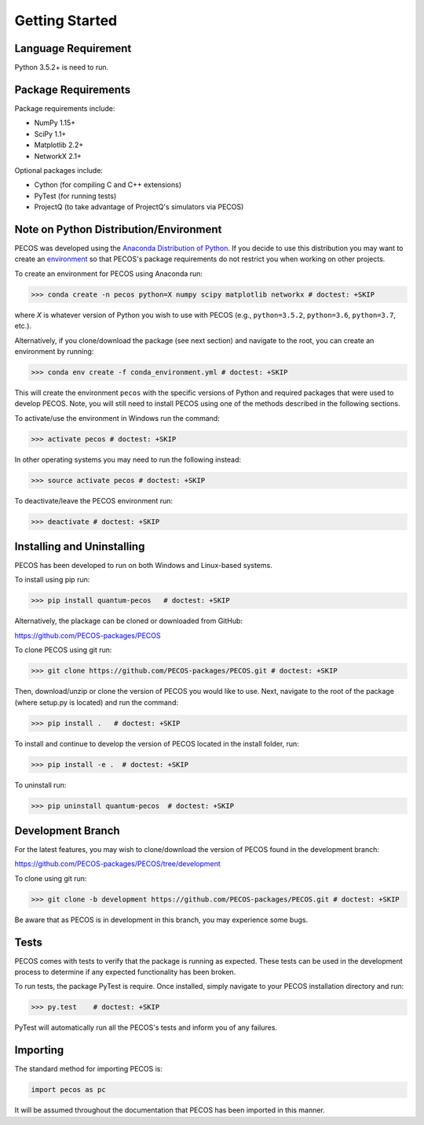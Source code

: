 ﻿Getting Started
===============

Language Requirement
--------------------

Python 3.5.2+ is need to run.

Package Requirements
--------------------

Package requirements include:

* NumPy 1.15+
* SciPy 1.1+
* Matplotlib 2.2+
* NetworkX 2.1+

Optional packages include:

* Cython (for compiling C and C++ extensions)
* PyTest (for running tests)
* ProjectQ (to take advantage of ProjectQ's simulators via PECOS)


Note on Python Distribution/Environment
-----------------------------------------

PECOS was developed using the `Anaconda Distribution of Python <https://www.anaconda.com/download/>`_. If you decide to
use this distribution you may want to create an `environment <https://conda.io/docs/user-guide/tasks/manage-environments.html>`_
so that PECOS's package requirements do not restrict you when working on other projects.

To create an environment for PECOS using Anaconda run:

>>> conda create -n pecos python=X numpy scipy matplotlib networkx # doctest: +SKIP

where `X` is whatever version of Python you wish to use with PECOS (e.g., ``python=3.5.2``, ``python=3.6``,
``python=3.7``, etc.).

Alternatively, if you clone/download the package (see next section) and navigate to the root, you can create an
environment by running:

>>> conda env create -f conda_environment.yml # doctest: +SKIP

This will create the environment ``pecos`` with the specific versions of Python and required packages that were used to
develop PECOS. Note, you will still need to install PECOS using one of the methods described in the following sections.

To activate/use the environment in Windows run the command:

>>> activate pecos # doctest: +SKIP

In other operating systems you may need to run the following instead:

>>> source activate pecos # doctest: +SKIP

To deactivate/leave the PECOS environment run:

>>> deactivate # doctest: +SKIP

Installing and Uninstalling
---------------------------

PECOS has been developed to run on both Windows and Linux-based systems.

To install using pip run:

>>> pip install quantum-pecos   # doctest: +SKIP


Alternatively, the plackage can be cloned or downloaded from GitHub:

https://github.com/PECOS-packages/PECOS

To clone PECOS using git run:

>>> git clone https://github.com/PECOS-packages/PECOS.git # doctest: +SKIP

Then, download/unzip or clone the version of PECOS you would like to use. Next, navigate to the root of the package 
(where setup.py is located) and run the command:

>>> pip install .   # doctest: +SKIP


To install and continue to develop the version of PECOS located in the install folder, run:

>>> pip install -e .  # doctest: +SKIP

To uninstall run:

>>> pip uninstall quantum-pecos  # doctest: +SKIP

Development Branch
------------------

For the latest features, you may wish to clone/download the version of PECOS found in the development branch:

https://github.com/PECOS-packages/PECOS/tree/development

To clone using git run:

>>> git clone -b development https://github.com/PECOS-packages/PECOS.git # doctest: +SKIP

Be aware that as PECOS is in development in this branch, you may experience some bugs.

Tests
-----

PECOS comes with tests to verify that the package is running as expected. These tests can be used in the development process to determine if any expected functionality has been broken.

To run tests, the package PyTest is require. Once installed, simply navigate to your PECOS installation directory and run:

>>> py.test    # doctest: +SKIP

PyTest will automatically run all the PECOS's tests and inform you of any failures.


Importing
---------

The standard method for importing PECOS is:

.. code-block:: python

   import pecos as pc

It will be assumed throughout the documentation that PECOS has been imported in this manner.
